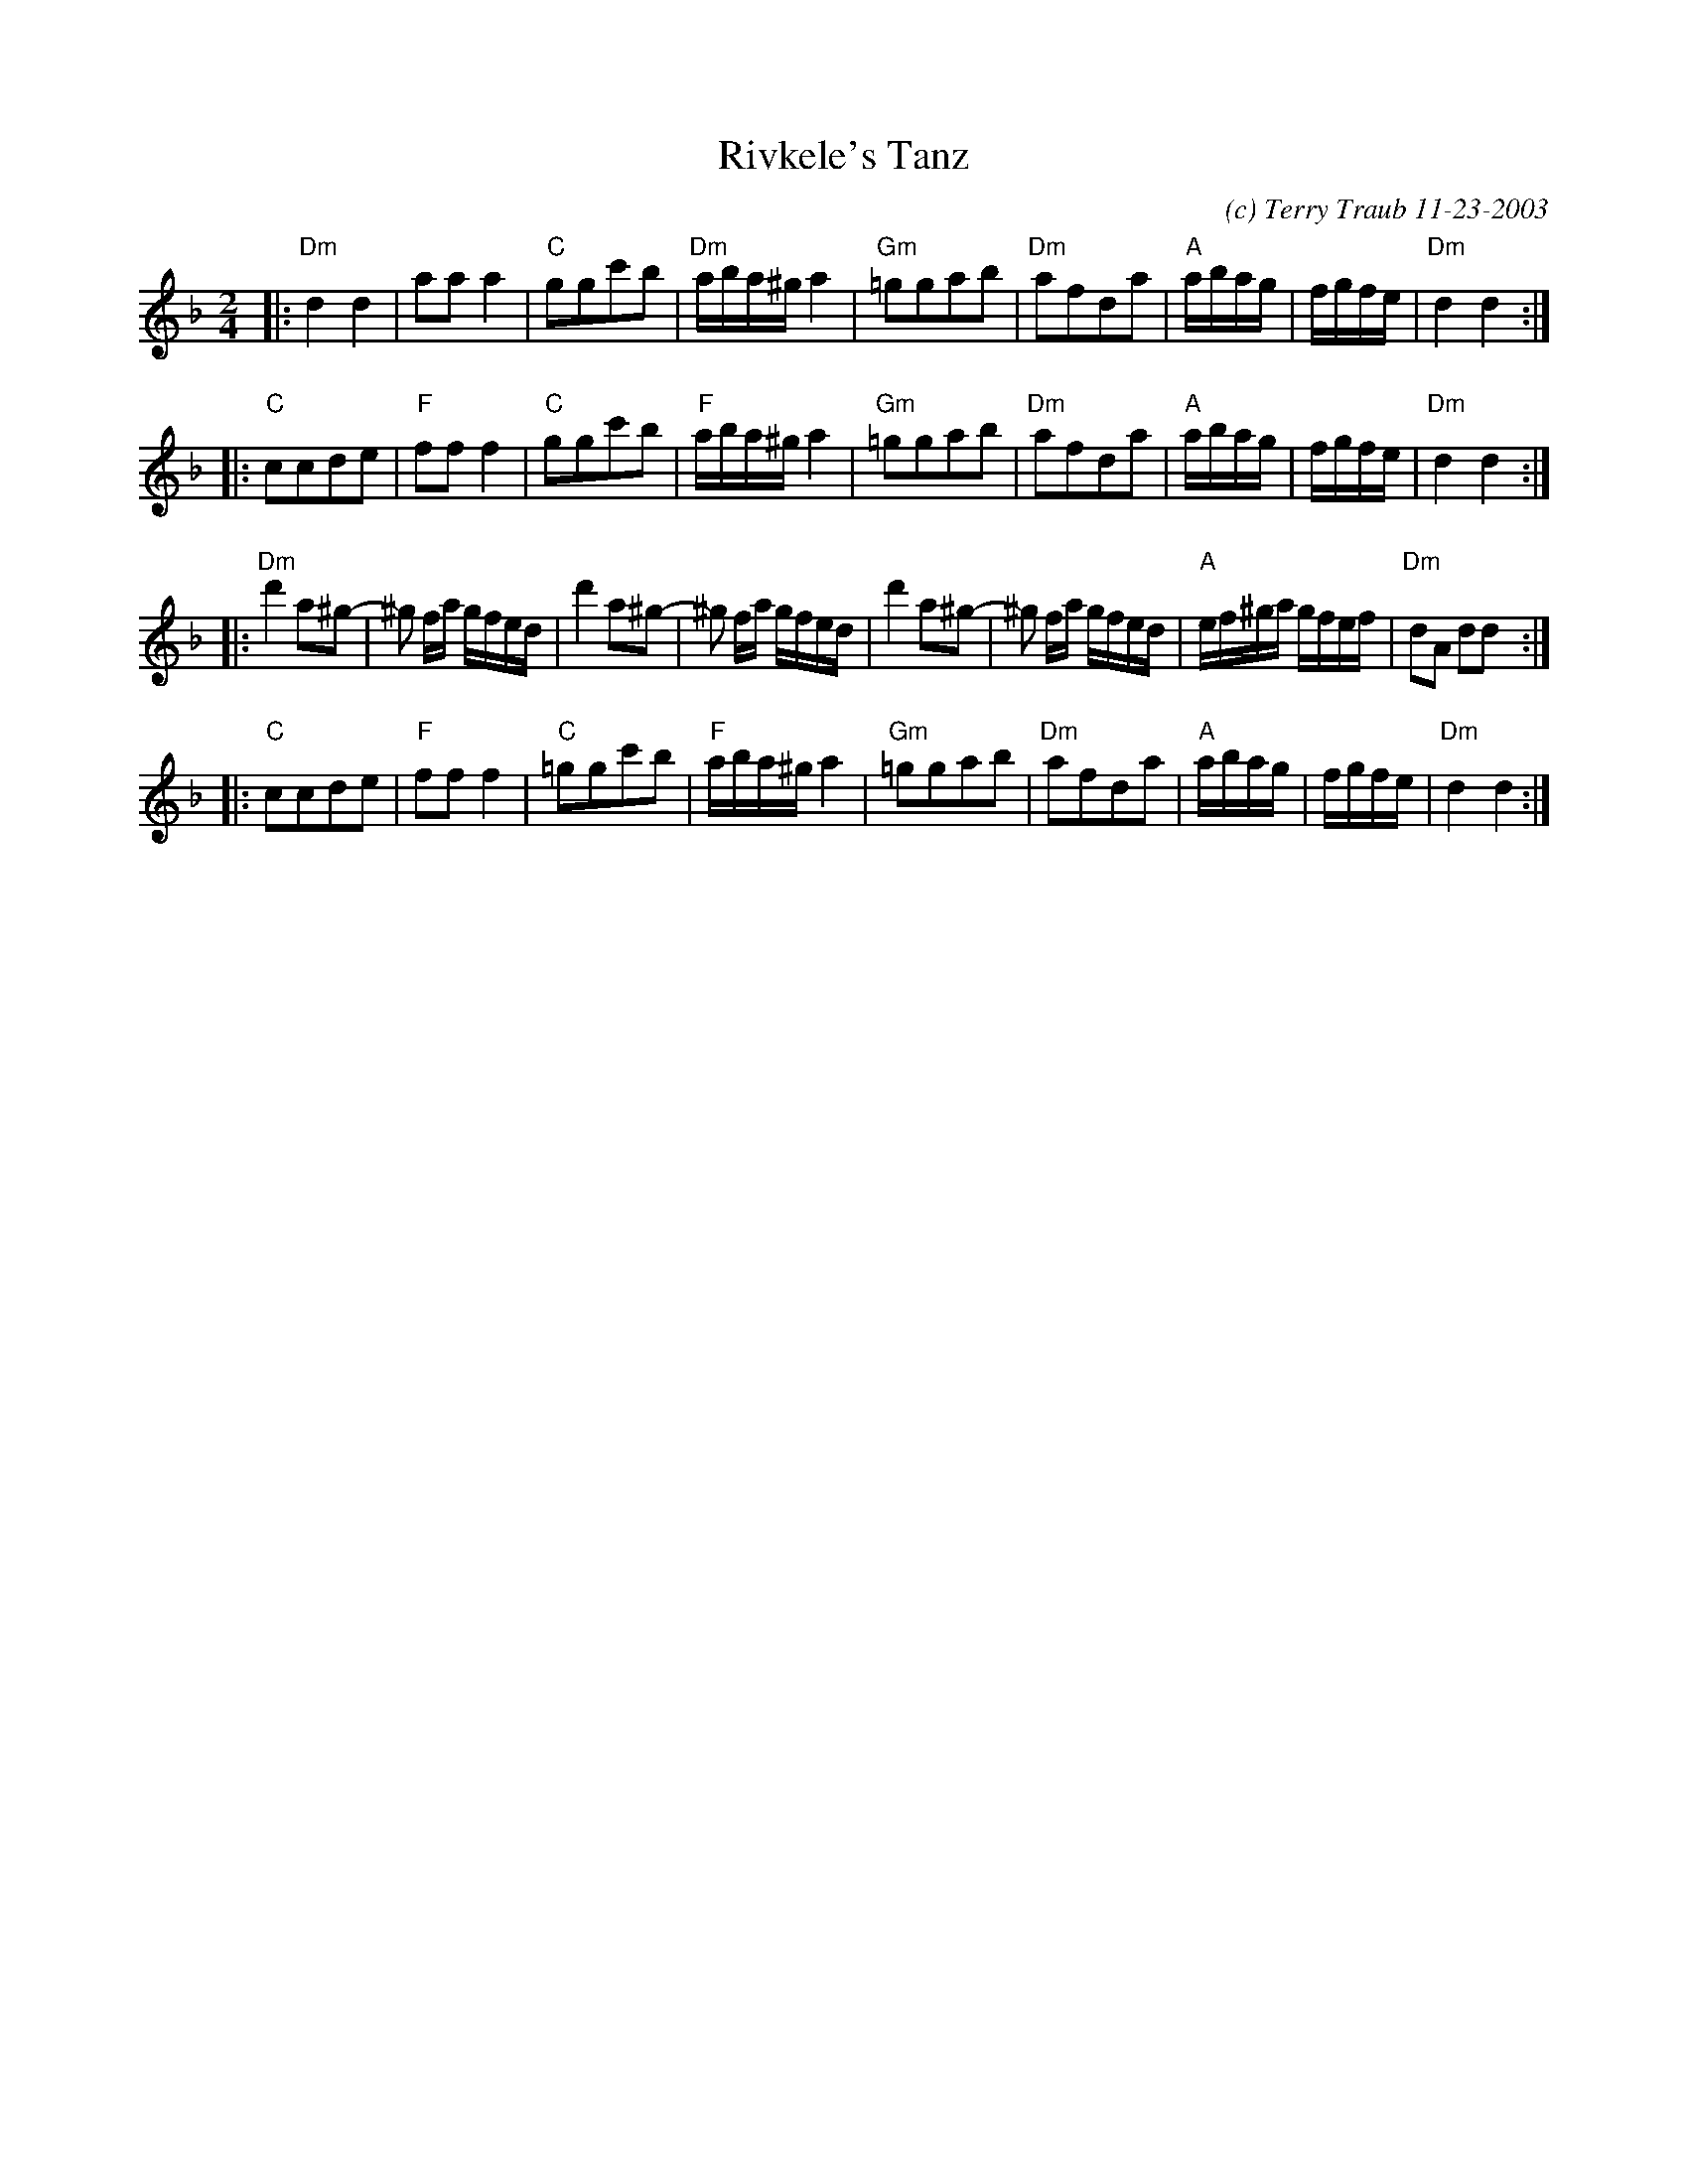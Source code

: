 X: 1
T: Rivkele's Tanz
C: (c) Terry Traub 11-23-2003
R: reel
M: 2/4
K: Dm
L: 1/8
|: "Dm" d2 d2 | aa a2 |"C" ggc'b | "Dm"a/b/a/^g/ a2|"Gm"=ggab |"Dm"afda|"A"a/b/a/g/ | f/g/f/e/| "Dm"d2 d2 :|
|: "C"ccde|"F"ff f2|"C"ggc'b|"F"a/b/a/^g/ a2|"Gm"=ggab |"Dm"afda|"A"a/b/a/g/ | f/g/f/e/| "Dm"d2 d2 :|
|: "Dm"d'2 a^g-|^g f/a/ g/f/e/d/|d'2 a^g-|^g f/a/ g/f/e/d/|d'2 a^g-|^g f/a/ g/f/e/d/|"A"e/f/^g/a/ g/f/e/f/|"Dm"dA dd :|
|: "C"ccde|"F"ff f2|"C"=ggc'b|"F"a/b/a/^g/ a2|"Gm"=ggab |"Dm"afda|"A"a/b/a/g/ | f/g/f/e/| "Dm"d2 d2 :|
